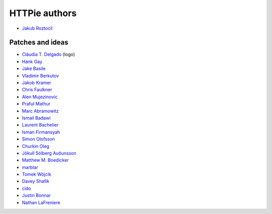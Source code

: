 ==============
HTTPie authors
==============

* `Jakub Roztocil <https://github.com/jkbr>`_


Patches and ideas
-----------------

* `Cláudia T. Delgado <https://github.com/claudiatd>`_ (logo)
* `Hank Gay <https://github.com/gthank>`_
* `Jake Basile <https://github.com/jakebasile>`_
* `Vladimir Berkutov <https://github.com/dair-targ>`_
* `Jakob Kramer <https://github.com/gandaro>`_
* `Chris Faulkner <https://github.com/faulkner>`_
* `Alen Mujezinovic <https://github.com/flashingpumpkin>`_
* `Praful Mathur <https://github.com/tictactix>`_
* `Marc Abramowitz <https://github.com/msabramo>`_
* `Ismail Badawi <https://github.com/isbadawi>`_
* `Laurent Bachelier <https://github.com/laurentb>`_
* `Isman Firmansyah <https://github.com/iromli>`_
* `Simon Olofsson <https://github.com/simono>`_
* `Churkin Oleg <https://github.com/Bahus>`_
* `Jökull Sólberg Auðunsson <https://github.com/jokull>`_
* `Matthew M. Boedicker <https://github.com/mmb>`_
* `marblar <https://github.com/marblar>`_
* `Tomek Wójcik <https://github.com/tomekwojcik>`_
* `Davey Shafik <https://github.com/dshafik>`_
* `cido <https://github.com/cido>`_
* `Justin Bonnar <https://github.com/jargonjustin>`_
* `Nathan LaFreniere <https://github.com/nlf>`_
